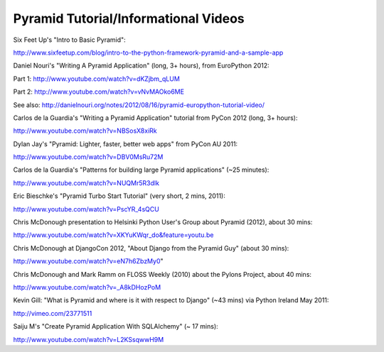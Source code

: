 Pyramid Tutorial/Informational Videos
-------------------------------------

Six Feet Up's "Intro to Basic Pyramid":

http://www.sixfeetup.com/blog/intro-to-the-python-framework-pyramid-and-a-sample-app

Daniel Nouri's "Writing A Pyramid Application" (long, 3+ hours), from
EuroPython 2012:

Part 1:  http://www.youtube.com/watch?v=dKZjbm_qLUM

Part 2: http://www.youtube.com/watch?v=vNvMAOko6ME

See also: http://danielnouri.org/notes/2012/08/16/pyramid-europython-tutorial-video/

Carlos de la Guardia's "Writing a Pyramid Application" tutorial from PyCon
2012 (long, 3+ hours):

http://www.youtube.com/watch?v=NBSosX8xiRk

Dylan Jay's "Pyramid: Lighter, faster, better web apps" from PyCon AU 2011:

http://www.youtube.com/watch?v=DBV0MsRu72M

Carlos de la Guardia's "Patterns for building large Pyramid applications" (~25
minutes):

http://www.youtube.com/watch?v=NUQMr5R3dlk

Eric Bieschke's "Pyramid Turbo Start Tutorial" (very short, 2 mins, 2011):

http://www.youtube.com/watch?v=PscYR_4sQCU

Chris McDonough presentation to Helsinki Python User's Group about Pyramid
(2012), about 30 mins:

http://www.youtube.com/watch?v=XKYuKWqr_do&feature=youtu.be

Chris McDonough at DjangoCon 2012, "About Django from the Pyramid Guy" (about
30 mins):

http://www.youtube.com/watch?v=eN7h6ZbzMy0"

Chris McDonough and Mark Ramm on FLOSS Weekly (2010) about the Pylons Project,
about 40 mins:

http://www.youtube.com/watch?v=_A8kDHozPoM

Kevin Gill: "What is Pyramid and where is it with respect to Django" (~43 mins)
via Python Ireland May 2011:

http://vimeo.com/23771511

Saiju M's "Create Pyramid Application With SQLAlchemy" (~ 17 mins):

http://www.youtube.com/watch?v=L2KSsqwwH9M
